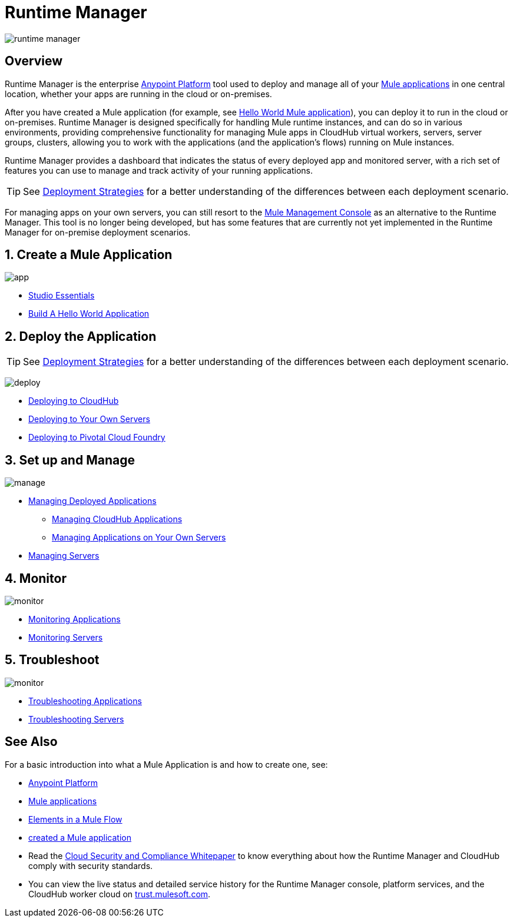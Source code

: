 = Runtime Manager
:keywords: cloudhub, cloud, saas, applications, servers, clusters, sdg, runtime manager, arm

image:runtime-manager-logo.png[runtime manager]



== Overview

Runtime Manager is the enterprise link:/mule-fundamentals/v/3.8/anypoint-platform-primer[Anypoint Platform] tool used to deploy and manage all of your link:/mule-fundamentals/v/3.8/begin-with-the-basics[Mule applications] in one central location, whether your apps are running in the cloud or on-premises.

After you have created a Mule application (for example, see link:/mule-fundamentals/v/3.8/build-a-hello-world-application[Hello World Mule application]), you can deploy it to run in the cloud or on-premises. Runtime Manager is designed specifically for handling Mule runtime instances, and can do so in various environments, providing comprehensive functionality for managing Mule apps in CloudHub virtual workers, servers, server groups, clusters, allowing you to work with the applications (and the application's flows) running on Mule instances.

Runtime Manager provides a dashboard that indicates the status of every deployed app and monitored server, with a rich set of features you can use to manage and track activity of your running applications.




[TIP]
====
See link:/runtime-manager/deployment-strategies[Deployment Strategies] for a better understanding of the differences between each deployment scenario.
====

[INFO]
For managing apps on your own servers, you can still resort to the link:/mule-management-console/v/3.8/index[Mule Management Console] as an alternative to the Runtime Manager. This tool is no longer being developed, but has some features that are currently not yet implemented in the Runtime Manager for on-premise deployment scenarios.

== 1. Create a Mule Application

image:logo-app.png[app]

* link:/anypoint-studio/v/6/[Studio Essentials]
* link:/mule-fundamentals/v/3.8/build-a-hello-world-application[Build A Hello World Application]

== 2. Deploy the Application

[TIP]
====
See link:/runtime-manager/deployment-strategies[Deployment Strategies] for a better understanding of the differences between each deployment scenario.
====

image:logo-deploy.png[deploy]

* link:/runtime-manager/deploying-to-cloudhub[Deploying to CloudHub]
* link:/runtime-manager/deploying-to-your-own-servers[Deploying to Your Own Servers]
* link:/runtime-manager/deploying-to-pcf[Deploying to Pivotal Cloud Foundry]


== 3. Set up and Manage


image:logo-manage.png[manage]

* link:/runtime-manager/managing-deployed-applications[Managing Deployed Applications]
** link:/runtime-manager/managing-cloudhub-applications[Managing CloudHub Applications]
** link:/runtime-manager/managing-applications-on-your-own-servers[Managing Applications on Your Own Servers]

////
* Managing Applications on PCF  ??
////

* link:/runtime-manager/managing-servers[Managing Servers]

== 4. Monitor


image:logo-monitor.png[monitor]

* link:/runtime-manager/monitoring#all-applications[Monitoring Applications]
* link:/runtime-manager/monitoring#monitoring-servers[Monitoring Servers]

== 5. Troubleshoot

image:logo-troubleshoot.png[monitor]

* link:/runtime-manager/troubleshooting#all-applications[Troubleshooting Applications]
* link:/runtime-manager/troubleshooting#troubleshooting-servers[Troubleshooting Servers]



== See Also

For a basic introduction into what a Mule Application is and how to create one, see:

* link:/mule-fundamentals/v/3.8/anypoint-platform-primer[Anypoint Platform]
* link:/mule-fundamentals/v/3.8/begin-with-the-basics[Mule applications]
* link:/mule-fundamentals/v/3.8/elements-in-a-mule-flow[Elements in a Mule Flow]
* link:/mule-fundamentals/v/3.8/build-a-hello-world-application[created a Mule application]
* Read the link:https://www.mulesoft.com/lp/whitepaper/saas/cloud-security[Cloud Security and Compliance Whitepaper] to know everything about how the Runtime Manager and CloudHub comply with security standards.
* You can view the live status and detailed service history for the Runtime Manager console, platform services, and the CloudHub worker cloud on link:http://trust.mulesoft.com/[trust.mulesoft.com].
